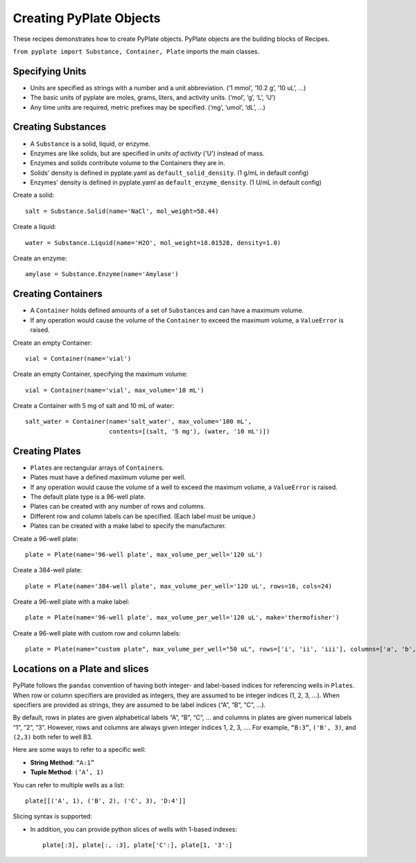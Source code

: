 .. _users_guide_01:

Creating PyPlate Objects
========================

These recipes demonstrates how to create PyPlate objects. PyPlate objects are the
building blocks of Recipes.

``from pyplate import Substance, Container, Plate`` imports the main classes.

Specifying Units
""""""""""""""""

* Units are specified as strings with a number and a unit abbreviation. (‘1 mmol’, ‘10.2 g’, ‘10 uL’, …)
* The basic units of pyplate are moles, grams, liters, and activity units. (‘mol’, ‘g’, ‘L’, ‘U’)
* Any time units are required, metric prefixes may be specified. (‘mg’, ‘umol’, ‘dL’, …)


Creating Substances
"""""""""""""""""""

* A ``Substance`` is a solid, liquid, or enzyme.
* Enzymes are like solids, but are specified in *units of activity* ('U') instead of mass.
* Enzymes and solids contribute volume to the Containers they are in.
* Solids' density is defined in pyplate.yaml as ``default_solid_density``. (1 g/mL in default config)
* Enzymes' density is defined in pyplate.yaml as ``default_enzyme_density``. (1 U/mL in default config)

Create a solid::

    salt = Substance.Solid(name='NaCl', mol_weight=58.44)

Create a liquid::

    water = Substance.Liquid(name='H2O', mol_weight=18.01528, density=1.0)

Create an enzyme::

    amylase = Substance.Enzyme(name='Amylase')


Creating Containers
"""""""""""""""""""

* A ``Container`` holds defined amounts of a set of ``Substance``\ s and can have a maximum volume.
* If any operation would cause the volume of the ``Container`` to exceed the maximum volume, a ``ValueError`` is raised.

Create an empty Container::

    vial = Container(name='vial')

Create an empty Container, specifying the maximum volume::

    vial = Container(name='vial', max_volume='10 mL')

Create a Container with 5 mg of salt and 10 mL of water::

    salt_water = Container(name='salt_water', max_volume='100 mL',
                           contents=[(salt, '5 mg'), (water, '10 mL')])


Creating Plates
"""""""""""""""

* ``Plate``\ s are rectangular arrays of ``Container``\ s.
* Plates must have a defined maximum volume per well.
* If any operation would cause the volume of a well to exceed the maximum volume, a ``ValueError`` is raised.
* The default plate type is a 96-well plate.
* Plates can be created with any number of rows and columns.
* Different row and column labels can be specified. (Each label must be unique.)
* Plates can be created with a make label to specify the manufacturer.

Create a 96-well plate::

        plate = Plate(name='96-well plate', max_volume_per_well='120 uL')

Create a 384-well plate::

        plate = Plate(name='384-well plate', max_volume_per_well='120 uL', rows=16, cols=24)

Create a 96-well plate with a make label::

        plate = Plate(name='96-well plate', max_volume_per_well='120 uL', make='thermofisher')

Create a 96-well plate with custom row and column labels::

        plate = Plate(name="custom plate", max_volume_per_well="50 uL", rows=['i', 'ii', 'iii'], columns=['a', 'b', c'])


Locations on a Plate and slices
"""""""""""""""""""""""""""""""

PyPlate follows the ``pandas`` convention of having both integer- and
label-based indices for referencing wells in ``Plate``\ s. When row or
column specifiers are provided as integers, they are assumed to be
integer indices (1, 2, 3, …). When specifiers are provided as strings,
they are assumed to be label indices (“A”, “B”, “C”, …).

By default, rows in plates are given alphabetical labels “A”, “B”, “C”,
… and columns in plates are given numerical labels “1”, “2”, “3”.
However, rows and columns are always given integer indices 1, 2, 3, ….
For example, ``“B:3”``, ``('B', 3)``, and ``(2,3)`` both refer to well B3.

Here are some ways to refer to a specific well:

-  **String Method**: ``“A:1”``
-  **Tuple Method**: ``(‘A’, 1)``

You can refer to multiple wells as a list::

    plate[[('A', 1), ('B', 2), ('C', 3), 'D:4']]

Slicing syntax is supported:

-  In addition, you can provide python slices of wells with 1-based
   indexes::

    plate[:3], plate[:, :3], plate['C':], plate[1, '3':]

